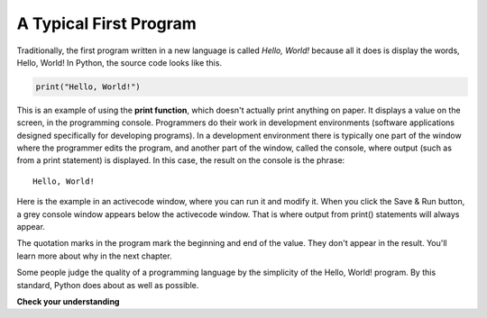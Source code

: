 ..  Copyright (C)  Brad Miller, David Ranum, Jeffrey Elkner, Peter Wentworth, Allen B. Downey, Chris
    Meyers, and Dario Mitchell.  Permission is granted to copy, distribute
    and/or modify this document under the terms of the GNU Free Documentation
    License, Version 1.3 or any later version published by the Free Software
    Foundation; with Invariant Sections being Forward, Prefaces, and
    Contributor List, no Front-Cover Texts, and no Back-Cover Texts.  A copy of
    the license is included in the section entitled "GNU Free Documentation
    License".

.. qnum::
   :prefix: intro-9-
   :start: 1

.. index:: debugging, bug

A Typical First Program
-----------------------

Traditionally, the first program written in a new language is called *Hello,
World!* because all it does is display the words, Hello, World!  In Python, the source code
looks like this.

.. sourcecode:: python

    print("Hello, World!")

This is an example of using the **print function**, which doesn't actually
print anything on paper. It displays a value on the screen, in the programming console. Programmers do their work in development environments (software applications designed specifically for developing programs). In a development environment there is typically one part of the window where the programmer edits the program, and another part of the window, called the console, where output (such as from a print statement) is displayed. In this case, the result on the console is the phrase:

::

    Hello, World!

Here is the example in an activecode window, where you can run it and modify it. When you click the Save & Run button, a grey console window appears below the activecode window. That is where output from print() statements will always appear.

.. activecode:: ac1_7_1

    print("Hello, World!")

The quotation marks in the program mark the beginning and end of the value.
They don't appear in the result. You'll learn more about why in the next chapter.

Some people judge the quality of a programming language by the simplicity of
the Hello, World! program. By this standard, Python does about as well as
possible.

**Check your understanding**

.. mchoice:: question1_7_1
   :answer_a: sends information to the printer to be printed on paper.
   :answer_b: displays a value in the console.
   :answer_c: tells the computer to put the information in print, rather than cursive, format.
   :answer_d: tells the computer to speak the information.
   :correct: b
   :feedback_a: Within the Python programming language, the print statement has nothing to do with the printer.
   :feedback_b: Yes, the print statement is used to display the value of the thing being printed. This shows up in the console, which is typically only seen by the programmer, not the end user.
   :feedback_c: The format of the information is called its font and has nothing to do with the print statement.
   :feedback_d: That would be nice! But no...

   The print function:
